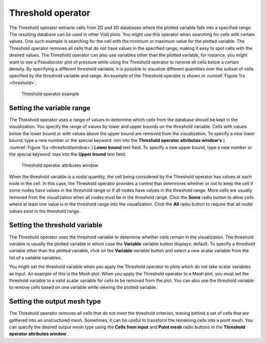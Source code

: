 Threshold operator
~~~~~~~~~~~~~~~~~~

The Threshold operator extracts cells from 2D and 3D databases where the 
plotted variable falls into a specified range. The resulting database can be 
used in other VisIt plots. You might use this operator when searching for cells 
with certain values. One such example is searching for the cell with the 
minimum or maximum value for the plotted variable. The Threshold operator 
removes all cells that do not have values in the specified range, making it easy
to spot cells with the desired values. The Threshold operator can also use 
variables other than the plotted variable, for instance, you might want to see 
a Pseudocolor plot of pressure while using the Threshold operator to remove all 
cells below a certain density. By specifying a different threshold variable,
it is possible to visualize different quantities over the subset of cells 
specified by the threshold variable and range. An example of the Threshold 
operator is shown in :numref:`Figure %s <threshold>`.

.. _threshold:

.. figure:: images/threshold.png

  Threshold operator example

Setting the variable range
""""""""""""""""""""""""""

The Threshold operator uses a range of values to determine which cells from the 
database should be kept in the visualization. You specify the range of values by
lower and upper bounds on the threshold variable. Cells with values below the 
lower bound or with values above the upper bound are removed from the 
visualization. To specify a new lower bound, type a new number or the special 
keyword: min into the **Threshold operator attributes window's** 
( :numref:`Figure %s <thresholdwindow>`) **Lower bound** text field. To specify 
a new upper bound, type a new number or the special keyword: max into the
**Upper bound** text field.

.. _ thresholdwindow:

.. figure:: images/thresholdwindow.png

  Threshold operator attributes window

When the threshold variable is a nodal quantity, the cell being considered by 
the Threshold operator has values at each node in the cell. In this case, the 
Threshold operator provides a control that determines whether or not to keep the
cell if some nodes have values in the threshold range or if all nodes have 
values in the threshold range. More cells are usually removed from the 
visualization when all nodes must be in the threshold range. Click the **Some**
radio button to allow cells where at least one value is in the threshold range 
into the visualization. Click the **All** radio button to require that all 
nodal values exist in the threshold range.

Setting the threshold variable
""""""""""""""""""""""""""""""

The Threshold operator uses the threshold variable to determine whether cells 
remain in the visualization. The threshold variable is usually the plotted 
variable in which case the **Variable** variable button displays: default. To 
specify a threshold variable other than the plotted variable, click on the
**Variable** variable button and select a new scalar variable from the list of a
vailable variables.

You might set the threshold variable when you apply the Threshold operator to 
plots which do not take scalar variables as input. An example of this is the 
Mesh plot. When you apply the Threshold operator to a Mesh plot, you must set 
the threshold variable to a valid scalar variable for cells to be removed from 
the plot. You can also use the threshold variable to remove cells based on one 
variable while viewing the plotted variable.

Setting the output mesh type
""""""""""""""""""""""""""""

The Threshold operator removes all cells that do not meet the threshold 
criterion, leaving behind a set of cells that are gathered into an unstructured 
mesh. Sometimes, it can be useful to transform the remaining cells into a point 
mesh. You can specify the desired output mesh type using the 
**Cells from input** and **Point mesh** radio buttons in the 
**Threshold operator attributes window** .  
